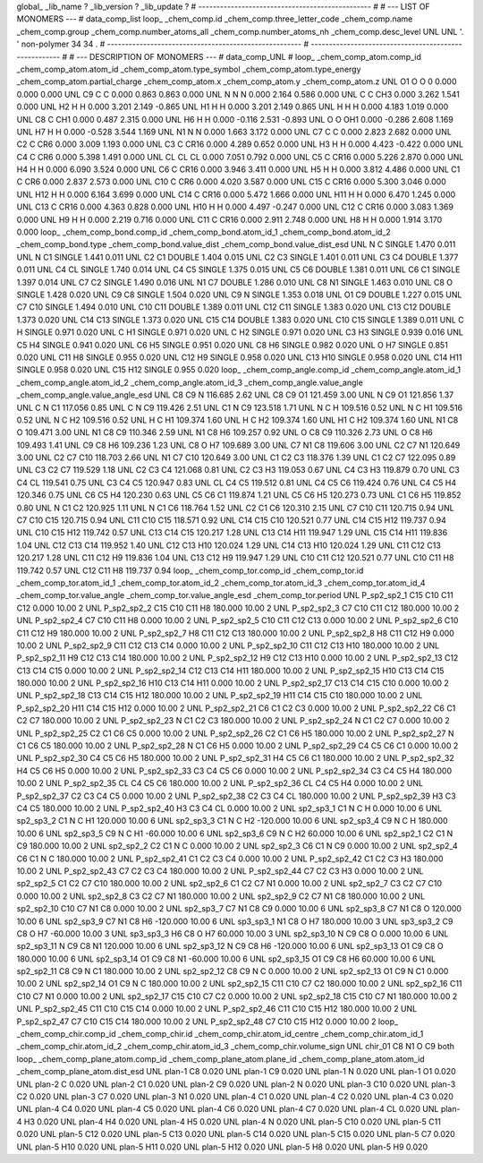 global_
_lib_name         ?
_lib_version      ?
_lib_update       ?
# ------------------------------------------------
#
# ---   LIST OF MONOMERS ---
#
data_comp_list
loop_
_chem_comp.id
_chem_comp.three_letter_code
_chem_comp.name
_chem_comp.group
_chem_comp.number_atoms_all
_chem_comp.number_atoms_nh
_chem_comp.desc_level
UNL	UNL	'.		'	non-polymer	34	34	.
# ------------------------------------------------------
# ------------------------------------------------------
#
# --- DESCRIPTION OF MONOMERS ---
#
data_comp_UNL
#
loop_
_chem_comp_atom.comp_id
_chem_comp_atom.atom_id
_chem_comp_atom.type_symbol
_chem_comp_atom.type_energy
_chem_comp_atom.partial_charge
_chem_comp_atom.x
_chem_comp_atom.y
_chem_comp_atom.z
UNL          O1     O     O       0       0.000       0.000       0.000
UNL          C9     C     C   0.000       0.863       0.863       0.000
UNL           N     N     N   0.000       2.164       0.586       0.000
UNL           C     C   CH3   0.000       3.262       1.541       0.000
UNL          H2     H     H   0.000       3.201       2.149      -0.865
UNL          H1     H     H   0.000       3.201       2.149       0.865
UNL           H     H     H   0.000       4.183       1.019       0.000
UNL          C8     C   CH1   0.000       0.487       2.315       0.000
UNL          H6     H     H   0.000      -0.116       2.531      -0.893
UNL           O     O   OH1   0.000      -0.286       2.608       1.169
UNL          H7     H     H   0.000      -0.528       3.544       1.169
UNL          N1     N     N   0.000       1.663       3.172       0.000
UNL          C7     C     C   0.000       2.823       2.682       0.000
UNL          C2     C   CR6   0.000       3.009       1.193       0.000
UNL          C3     C  CR16   0.000       4.289       0.652       0.000
UNL          H3     H     H   0.000       4.423      -0.422       0.000
UNL          C4     C   CR6   0.000       5.398       1.491       0.000
UNL          CL    CL    CL   0.000       7.051       0.792       0.000
UNL          C5     C  CR16   0.000       5.226       2.870       0.000
UNL          H4     H     H   0.000       6.090       3.524       0.000
UNL          C6     C  CR16   0.000       3.946       3.411       0.000
UNL          H5     H     H   0.000       3.812       4.486       0.000
UNL          C1     C   CR6   0.000       2.837       2.573       0.000
UNL         C10     C   CR6   0.000       4.020       3.587       0.000
UNL         C15     C  CR16   0.000       5.300       3.046       0.000
UNL         H12     H     H   0.000       6.164       3.699       0.000
UNL         C14     C  CR16   0.000       5.472       1.666       0.000
UNL         H11     H     H   0.000       6.470       1.245       0.000
UNL         C13     C  CR16   0.000       4.363       0.828       0.000
UNL         H10     H     H   0.000       4.497      -0.247       0.000
UNL         C12     C  CR16   0.000       3.083       1.369       0.000
UNL          H9     H     H   0.000       2.219       0.716       0.000
UNL         C11     C  CR16   0.000       2.911       2.748       0.000
UNL          H8     H     H   0.000       1.914       3.170       0.000
loop_
_chem_comp_bond.comp_id
_chem_comp_bond.atom_id_1
_chem_comp_bond.atom_id_2
_chem_comp_bond.type
_chem_comp_bond.value_dist
_chem_comp_bond.value_dist_esd
UNL           N           C      SINGLE     1.470   0.011
UNL           N          C1      SINGLE     1.441   0.011
UNL          C2          C1      DOUBLE     1.404   0.015
UNL          C2          C3      SINGLE     1.401   0.011
UNL          C3          C4      DOUBLE     1.377   0.011
UNL          C4          CL      SINGLE     1.740   0.014
UNL          C4          C5      SINGLE     1.375   0.015
UNL          C5          C6      DOUBLE     1.381   0.011
UNL          C6          C1      SINGLE     1.397   0.014
UNL          C7          C2      SINGLE     1.490   0.016
UNL          N1          C7      DOUBLE     1.286   0.010
UNL          C8          N1      SINGLE     1.463   0.010
UNL          C8           O      SINGLE     1.428   0.020
UNL          C9          C8      SINGLE     1.504   0.020
UNL          C9           N      SINGLE     1.353   0.018
UNL          O1          C9      DOUBLE     1.227   0.015
UNL          C7         C10      SINGLE     1.494   0.010
UNL         C10         C11      DOUBLE     1.389   0.011
UNL         C12         C11      SINGLE     1.383   0.020
UNL         C13         C12      DOUBLE     1.373   0.020
UNL         C14         C13      SINGLE     1.373   0.020
UNL         C15         C14      DOUBLE     1.383   0.020
UNL         C10         C15      SINGLE     1.389   0.011
UNL           C           H      SINGLE     0.971   0.020
UNL           C          H1      SINGLE     0.971   0.020
UNL           C          H2      SINGLE     0.971   0.020
UNL          C3          H3      SINGLE     0.939   0.016
UNL          C5          H4      SINGLE     0.941   0.020
UNL          C6          H5      SINGLE     0.951   0.020
UNL          C8          H6      SINGLE     0.982   0.020
UNL           O          H7      SINGLE     0.851   0.020
UNL         C11          H8      SINGLE     0.955   0.020
UNL         C12          H9      SINGLE     0.958   0.020
UNL         C13         H10      SINGLE     0.958   0.020
UNL         C14         H11      SINGLE     0.958   0.020
UNL         C15         H12      SINGLE     0.955   0.020
loop_
_chem_comp_angle.comp_id
_chem_comp_angle.atom_id_1
_chem_comp_angle.atom_id_2
_chem_comp_angle.atom_id_3
_chem_comp_angle.value_angle
_chem_comp_angle.value_angle_esd
UNL          C8          C9           N     116.685    2.62
UNL          C8          C9          O1     121.459    3.00
UNL           N          C9          O1     121.856    1.37
UNL           C           N          C1     117.056    0.85
UNL           C           N          C9     119.426    2.51
UNL          C1           N          C9     123.518    1.71
UNL           N           C           H     109.516    0.52
UNL           N           C          H1     109.516    0.52
UNL           N           C          H2     109.516    0.52
UNL           H           C          H1     109.374    1.60
UNL           H           C          H2     109.374    1.60
UNL          H1           C          H2     109.374    1.60
UNL          N1          C8           O     109.471    3.00
UNL          N1          C8          C9     110.346    2.59
UNL          N1          C8          H6     109.257    0.92
UNL           O          C8          C9     110.326    2.73
UNL           O          C8          H6     109.493    1.41
UNL          C9          C8          H6     109.236    1.23
UNL          C8           O          H7     109.689    3.00
UNL          C7          N1          C8     119.606    3.00
UNL          C2          C7          N1     120.649    3.00
UNL          C2          C7         C10     118.703    2.66
UNL          N1          C7         C10     120.649    3.00
UNL          C1          C2          C3     118.376    1.39
UNL          C1          C2          C7     122.095    0.89
UNL          C3          C2          C7     119.529    1.18
UNL          C2          C3          C4     121.068    0.81
UNL          C2          C3          H3     119.053    0.67
UNL          C4          C3          H3     119.879    0.70
UNL          C3          C4          CL     119.541    0.75
UNL          C3          C4          C5     120.947    0.83
UNL          CL          C4          C5     119.512    0.81
UNL          C4          C5          C6     119.424    0.76
UNL          C4          C5          H4     120.346    0.75
UNL          C6          C5          H4     120.230    0.63
UNL          C5          C6          C1     119.874    1.21
UNL          C5          C6          H5     120.273    0.73
UNL          C1          C6          H5     119.852    0.80
UNL           N          C1          C2     120.925    1.11
UNL           N          C1          C6     118.764    1.52
UNL          C2          C1          C6     120.310    2.15
UNL          C7         C10         C11     120.715    0.94
UNL          C7         C10         C15     120.715    0.94
UNL         C11         C10         C15     118.571    0.92
UNL         C14         C15         C10     120.521    0.77
UNL         C14         C15         H12     119.737    0.94
UNL         C10         C15         H12     119.742    0.57
UNL         C13         C14         C15     120.217    1.28
UNL         C13         C14         H11     119.947    1.29
UNL         C15         C14         H11     119.836    1.04
UNL         C12         C13         C14     119.952    1.40
UNL         C12         C13         H10     120.024    1.29
UNL         C14         C13         H10     120.024    1.29
UNL         C11         C12         C13     120.217    1.28
UNL         C11         C12          H9     119.836    1.04
UNL         C13         C12          H9     119.947    1.29
UNL         C10         C11         C12     120.521    0.77
UNL         C10         C11          H8     119.742    0.57
UNL         C12         C11          H8     119.737    0.94
loop_
_chem_comp_tor.comp_id
_chem_comp_tor.id
_chem_comp_tor.atom_id_1
_chem_comp_tor.atom_id_2
_chem_comp_tor.atom_id_3
_chem_comp_tor.atom_id_4
_chem_comp_tor.value_angle
_chem_comp_tor.value_angle_esd
_chem_comp_tor.period
UNL     P_sp2_sp2_1         C15         C10         C11         C12       0.000   10.00     2
UNL     P_sp2_sp2_2         C15         C10         C11          H8     180.000   10.00     2
UNL     P_sp2_sp2_3          C7         C10         C11         C12     180.000   10.00     2
UNL     P_sp2_sp2_4          C7         C10         C11          H8       0.000   10.00     2
UNL     P_sp2_sp2_5         C10         C11         C12         C13       0.000   10.00     2
UNL     P_sp2_sp2_6         C10         C11         C12          H9     180.000   10.00     2
UNL     P_sp2_sp2_7          H8         C11         C12         C13     180.000   10.00     2
UNL     P_sp2_sp2_8          H8         C11         C12          H9       0.000   10.00     2
UNL     P_sp2_sp2_9         C11         C12         C13         C14       0.000   10.00     2
UNL    P_sp2_sp2_10         C11         C12         C13         H10     180.000   10.00     2
UNL    P_sp2_sp2_11          H9         C12         C13         C14     180.000   10.00     2
UNL    P_sp2_sp2_12          H9         C12         C13         H10       0.000   10.00     2
UNL    P_sp2_sp2_13         C12         C13         C14         C15       0.000   10.00     2
UNL    P_sp2_sp2_14         C12         C13         C14         H11     180.000   10.00     2
UNL    P_sp2_sp2_15         H10         C13         C14         C15     180.000   10.00     2
UNL    P_sp2_sp2_16         H10         C13         C14         H11       0.000   10.00     2
UNL    P_sp2_sp2_17         C13         C14         C15         C10       0.000   10.00     2
UNL    P_sp2_sp2_18         C13         C14         C15         H12     180.000   10.00     2
UNL    P_sp2_sp2_19         H11         C14         C15         C10     180.000   10.00     2
UNL    P_sp2_sp2_20         H11         C14         C15         H12       0.000   10.00     2
UNL    P_sp2_sp2_21          C6          C1          C2          C3       0.000   10.00     2
UNL    P_sp2_sp2_22          C6          C1          C2          C7     180.000   10.00     2
UNL    P_sp2_sp2_23           N          C1          C2          C3     180.000   10.00     2
UNL    P_sp2_sp2_24           N          C1          C2          C7       0.000   10.00     2
UNL    P_sp2_sp2_25          C2          C1          C6          C5       0.000   10.00     2
UNL    P_sp2_sp2_26          C2          C1          C6          H5     180.000   10.00     2
UNL    P_sp2_sp2_27           N          C1          C6          C5     180.000   10.00     2
UNL    P_sp2_sp2_28           N          C1          C6          H5       0.000   10.00     2
UNL    P_sp2_sp2_29          C4          C5          C6          C1       0.000   10.00     2
UNL    P_sp2_sp2_30          C4          C5          C6          H5     180.000   10.00     2
UNL    P_sp2_sp2_31          H4          C5          C6          C1     180.000   10.00     2
UNL    P_sp2_sp2_32          H4          C5          C6          H5       0.000   10.00     2
UNL    P_sp2_sp2_33          C3          C4          C5          C6       0.000   10.00     2
UNL    P_sp2_sp2_34          C3          C4          C5          H4     180.000   10.00     2
UNL    P_sp2_sp2_35          CL          C4          C5          C6     180.000   10.00     2
UNL    P_sp2_sp2_36          CL          C4          C5          H4       0.000   10.00     2
UNL    P_sp2_sp2_37          C2          C3          C4          C5       0.000   10.00     2
UNL    P_sp2_sp2_38          C2          C3          C4          CL     180.000   10.00     2
UNL    P_sp2_sp2_39          H3          C3          C4          C5     180.000   10.00     2
UNL    P_sp2_sp2_40          H3          C3          C4          CL       0.000   10.00     2
UNL       sp2_sp3_1          C1           N           C           H       0.000   10.00     6
UNL       sp2_sp3_2          C1           N           C          H1     120.000   10.00     6
UNL       sp2_sp3_3          C1           N           C          H2    -120.000   10.00     6
UNL       sp2_sp3_4          C9           N           C           H     180.000   10.00     6
UNL       sp2_sp3_5          C9           N           C          H1     -60.000   10.00     6
UNL       sp2_sp3_6          C9           N           C          H2      60.000   10.00     6
UNL       sp2_sp2_1          C2          C1           N          C9     180.000   10.00     2
UNL       sp2_sp2_2          C2          C1           N           C       0.000   10.00     2
UNL       sp2_sp2_3          C6          C1           N          C9       0.000   10.00     2
UNL       sp2_sp2_4          C6          C1           N           C     180.000   10.00     2
UNL    P_sp2_sp2_41          C1          C2          C3          C4       0.000   10.00     2
UNL    P_sp2_sp2_42          C1          C2          C3          H3     180.000   10.00     2
UNL    P_sp2_sp2_43          C7          C2          C3          C4     180.000   10.00     2
UNL    P_sp2_sp2_44          C7          C2          C3          H3       0.000   10.00     2
UNL       sp2_sp2_5          C1          C2          C7         C10     180.000   10.00     2
UNL       sp2_sp2_6          C1          C2          C7          N1       0.000   10.00     2
UNL       sp2_sp2_7          C3          C2          C7         C10       0.000   10.00     2
UNL       sp2_sp2_8          C3          C2          C7          N1     180.000   10.00     2
UNL       sp2_sp2_9          C2          C7          N1          C8     180.000   10.00     2
UNL      sp2_sp2_10         C10          C7          N1          C8       0.000   10.00     2
UNL       sp2_sp3_7          C7          N1          C8          C9       0.000   10.00     6
UNL       sp2_sp3_8          C7          N1          C8           O     120.000   10.00     6
UNL       sp2_sp3_9          C7          N1          C8          H6    -120.000   10.00     6
UNL       sp3_sp3_1          N1          C8           O          H7     180.000   10.00     3
UNL       sp3_sp3_2          C9          C8           O          H7     -60.000   10.00     3
UNL       sp3_sp3_3          H6          C8           O          H7      60.000   10.00     3
UNL      sp2_sp3_10           N          C9          C8           O       0.000   10.00     6
UNL      sp2_sp3_11           N          C9          C8          N1     120.000   10.00     6
UNL      sp2_sp3_12           N          C9          C8          H6    -120.000   10.00     6
UNL      sp2_sp3_13          O1          C9          C8           O     180.000   10.00     6
UNL      sp2_sp3_14          O1          C9          C8          N1     -60.000   10.00     6
UNL      sp2_sp3_15          O1          C9          C8          H6      60.000   10.00     6
UNL      sp2_sp2_11          C8          C9           N          C1     180.000   10.00     2
UNL      sp2_sp2_12          C8          C9           N           C       0.000   10.00     2
UNL      sp2_sp2_13          O1          C9           N          C1       0.000   10.00     2
UNL      sp2_sp2_14          O1          C9           N           C     180.000   10.00     2
UNL      sp2_sp2_15         C11         C10          C7          C2     180.000   10.00     2
UNL      sp2_sp2_16         C11         C10          C7          N1       0.000   10.00     2
UNL      sp2_sp2_17         C15         C10          C7          C2       0.000   10.00     2
UNL      sp2_sp2_18         C15         C10          C7          N1     180.000   10.00     2
UNL    P_sp2_sp2_45         C11         C10         C15         C14       0.000   10.00     2
UNL    P_sp2_sp2_46         C11         C10         C15         H12     180.000   10.00     2
UNL    P_sp2_sp2_47          C7         C10         C15         C14     180.000   10.00     2
UNL    P_sp2_sp2_48          C7         C10         C15         H12       0.000   10.00     2
loop_
_chem_comp_chir.comp_id
_chem_comp_chir.id
_chem_comp_chir.atom_id_centre
_chem_comp_chir.atom_id_1
_chem_comp_chir.atom_id_2
_chem_comp_chir.atom_id_3
_chem_comp_chir.volume_sign
UNL    chir_01    C8    N1    O    C9    both
loop_
_chem_comp_plane_atom.comp_id
_chem_comp_plane_atom.plane_id
_chem_comp_plane_atom.atom_id
_chem_comp_plane_atom.dist_esd
UNL    plan-1          C8   0.020
UNL    plan-1          C9   0.020
UNL    plan-1           N   0.020
UNL    plan-1          O1   0.020
UNL    plan-2           C   0.020
UNL    plan-2          C1   0.020
UNL    plan-2          C9   0.020
UNL    plan-2           N   0.020
UNL    plan-3         C10   0.020
UNL    plan-3          C2   0.020
UNL    plan-3          C7   0.020
UNL    plan-3          N1   0.020
UNL    plan-4          C1   0.020
UNL    plan-4          C2   0.020
UNL    plan-4          C3   0.020
UNL    plan-4          C4   0.020
UNL    plan-4          C5   0.020
UNL    plan-4          C6   0.020
UNL    plan-4          C7   0.020
UNL    plan-4          CL   0.020
UNL    plan-4          H3   0.020
UNL    plan-4          H4   0.020
UNL    plan-4          H5   0.020
UNL    plan-4           N   0.020
UNL    plan-5         C10   0.020
UNL    plan-5         C11   0.020
UNL    plan-5         C12   0.020
UNL    plan-5         C13   0.020
UNL    plan-5         C14   0.020
UNL    plan-5         C15   0.020
UNL    plan-5          C7   0.020
UNL    plan-5         H10   0.020
UNL    plan-5         H11   0.020
UNL    plan-5         H12   0.020
UNL    plan-5          H8   0.020
UNL    plan-5          H9   0.020
